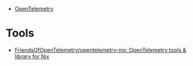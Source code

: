 - [[https://opentelemetry.io/][OpenTelemetry]]

* Tools
- [[https://github.com/FriendsOfOpenTelemetry/opentelemetry-nix][FriendsOfOpenTelemetry/opentelemetry-nix: OpenTelemetry tools & library for Nix]]
